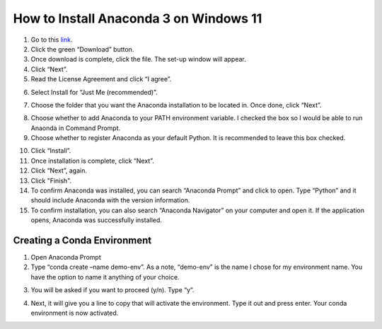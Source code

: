 How to Install Anaconda 3 on Windows 11
=========================================

1. Go to this `link <https://www.anaconda.com/products/individual>`_.
2. Click the green “Download” button.
3. Once download is complete, click the file. The set-up window will appear.
4. Click “Next”.
5. Read the License Agreement and click “I agree”.

.. image:: ../images/anaconda-step5.png
    :width: 350px
    :align: center
    :height: 250px
    :alt: License Agreement
    
6. Select Install for “Just Me (recommended)”.

.. image:: ../images/anaconda-step6.png
    :width: 350px
    :align: center
    :height: 250px
    :alt: Install for Just Me
    
7. Choose the folder that you want the Anaconda installation to be located in. Once done, click “Next”.

.. image:: ../images/anaconda-step7.png
    :width: 350px
    :align: center
    :height: 250px
    :alt: Choose folder for Anaconda installation

8. Choose whether to add Anaconda to your PATH environment variable. I checked the box so I would be able to run Anaonda in Command Prompt.
9. Choose whether to register Anaconda as your default Python. It is recommended to leave this box checked.

.. image:: ../images/anaconda.step8&9.png
    :width: 350px
    :align: center
    :height: 250px
    :alt: Adding Anaconda to PATH

10. Click “Install”.
11. Once installation is complete, click “Next”.
12. Click “Next”, again.
13. Click "Finish".
14. To confirm Anaconda was installed, you can search “Anaconda Prompt” and click to open. Type “Python” and it should include Anaconda with the version information.
15. To confirm installation, you can also search “Anaconda Navigator” on your computer and open it. If the application opens, Anaconda was successfully installed.

Creating a Conda Environment
---------------------------------

1. Open Anaconda Prompt
2. Type “conda create –name demo-env”. As a note, “demo-env” is the name I chose for my environment name. You have the option to name it anything of your choice.

.. image:: ../images/conda-env.step1.png
    :width: 600px
    :align: center
    :height: 40px
    :alt: Creating conda environment
    
3. You will be asked if you want to proceed (y/n). Type “y”.

.. image:: ../images/conda-env.step3.png
    :width: 175px
    :align: center
    :height: 45px
    :alt: Proceed (y/n)
    
4. Next, it will give you a line to copy that will activate the environment. Type it out and press enter. Your conda environment is now activated.

.. image:: ../images/conda-env.step4.png
    :width: 350px
    :align: center
    :height: 285px
    :alt: Activate the environment

